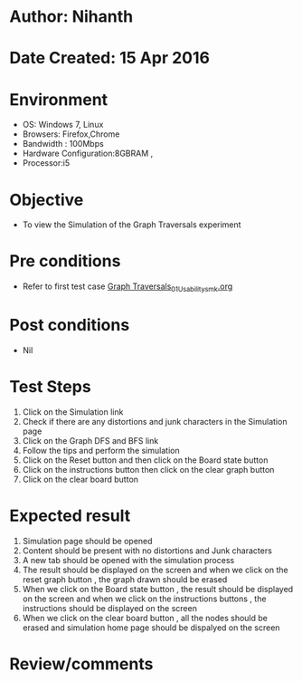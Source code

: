 * Author: Nihanth
* Date Created: 15 Apr 2016
* Environment
  - OS: Windows 7, Linux
  - Browsers: Firefox,Chrome
  - Bandwidth : 100Mbps
  - Hardware Configuration:8GBRAM , 
  - Processor:i5

* Objective
  - To view the  Simulation of the Graph Traversals experiment

* Pre conditions
  - Refer to first test case [[https://github.com/Virtual-Labs/data-structures-iiith/blob/master/test-cases/integration_test-cases/Graph Traversals/Graph Traversals_01_Usability_smk.org][Graph Traversals_01_Usability_smk.org]]

* Post conditions
  - Nil
* Test Steps
  1. Click on the  Simulation link 
  2. Check if there are any distortions and junk characters in the  Simulation page
  3. Click on the Graph DFS and BFS link
  4. Follow the tips and perform the simulation 
  5. Click on the Reset button and then click on the Board state button
  6. Click on the instructions button then click on the clear graph button
  7. Click on the clear board button

* Expected result
  1. Simulation page should be opened
  2. Content should be present with no distortions and Junk characters
  3. A new tab should be opened with the simulation process
  4. The result should be displayed on the screen and when we click on the reset graph button , the graph drawn should be erased 
  5. When we click on the Board state button , the result should be displayed on the screen and when we click on the instructions buttons , the instructions should be displayed on the screen
  6. When we click on the clear board button , all the nodes should be erased and simulation home page should be dispalyed on the screen

* Review/comments


